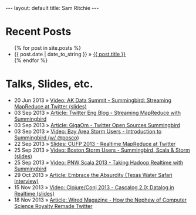 
#+STARTUP: showall indent
#+STARTUP: hidestars
#+BEGIN_HTML
  ---
  layout: default
  title: Sam Ritchie
  ---

  <div id="home">
    <h1>Recent Posts</h1>
    <ul class="posts">
      {% for post in site.posts %}
      <li><span>{{ post.date | date_to_string }}</span> &raquo; <a href="{{ post.url }}">{{ post.title }}</a></li>
      {% endfor %}
    </ul>
    <h1>Talks, Slides, etc.</h1>

    <ul class="posts">
      <li><span>20 Jun 2013</span>
        &raquo; <a href="http://www.youtube.com/watch?v=Y3PETLJeP7o">Video: AK Data Summit - Summingbird: Streaming MapReduce at Twitter </a>
        <a href="https://speakerdeck.com/sritchie/summingbird-streaming-mapreduce-at-twitter">(slides)</a></li>
      <li><span>03 Sep 2013</span>
        &raquo; <a href="https://blog.twitter.com/2013/streaming-mapreduce-with-summingbird">Article: Twitter Eng Blog - Streaming MapReduce with Summingbird</a></li>
      <li><span>03 Sep 2013</span>
        &raquo; <a href="http://gigaom.com/2013/09/03/twitter-open-sources-storm-hadoop-hybrid-called-summingbird/">Article: GigaOm - Twitter Open Sources Summingbird</a></li>
      <li><span>03 Sep 2013</span>
        &raquo; <a href="http://www.youtube.com/watch?v=23scdoxHOLg&feature=youtu.be">Video: Bay Area Storm Users - Introduction to Summingbird (w/ @posco)</a></li>
      <li><span>22 Sep 2013</span>
        &raquo; <a href="https://speakerdeck.com/sritchie/summingbird-at-cufp">Slides: CUFP 2013 - Realtime MapReduce at Twitter</a></li>
      <li><span>25 Sep 2013</span>
        &raquo; <a href="https://vimeo.com/75516079">Video: Boston Storm Users - Summingbird, Scala & Storm</a>
        <a href="https://speakerdeck.com/sritchie/boston-storm-users-summingbird-scala-and-storm">(slides)</a></li>
      <li><span>25 Sep 2013</span>
        &raquo; <a href="http://www.youtube.com/watch?v=iuvauJZaMqA">Video: PNW Scala 2013 - Taking Hadoop Realtime with Summingbird</a></li>
      <li><span>29 Oct 2013</span>
        &raquo; <a href="http://movingforward.kdudley.com/embrace-absurdity/">Article: Embrace the Absurdity (Texas Water Safari Interview)</a></li>
      <li><span>15 Nov 2013</span>
        &raquo; <a href="http://www.youtube.com/watch?v=uuJW3EaN_3Q">Video: Clojure/Conj 2013 - Cascalog 2.0: Datalog in Realtime </a>
<a href="https://speakerdeck.com/sritchie/cascalog-2-dot-0-datalog-in-realtime">(slides)</a></li>
      <li><span>18 Nov 2013</span>
        &raquo; <a href="http://www.wired.com/wiredenterprise/2013/11/twitter-summingbird/">Article: Wired Magazine - How the Nephew of Computer Science Royalty Remade Twitter</a></li>
    </ul>
  </div>
#+END_HTML
